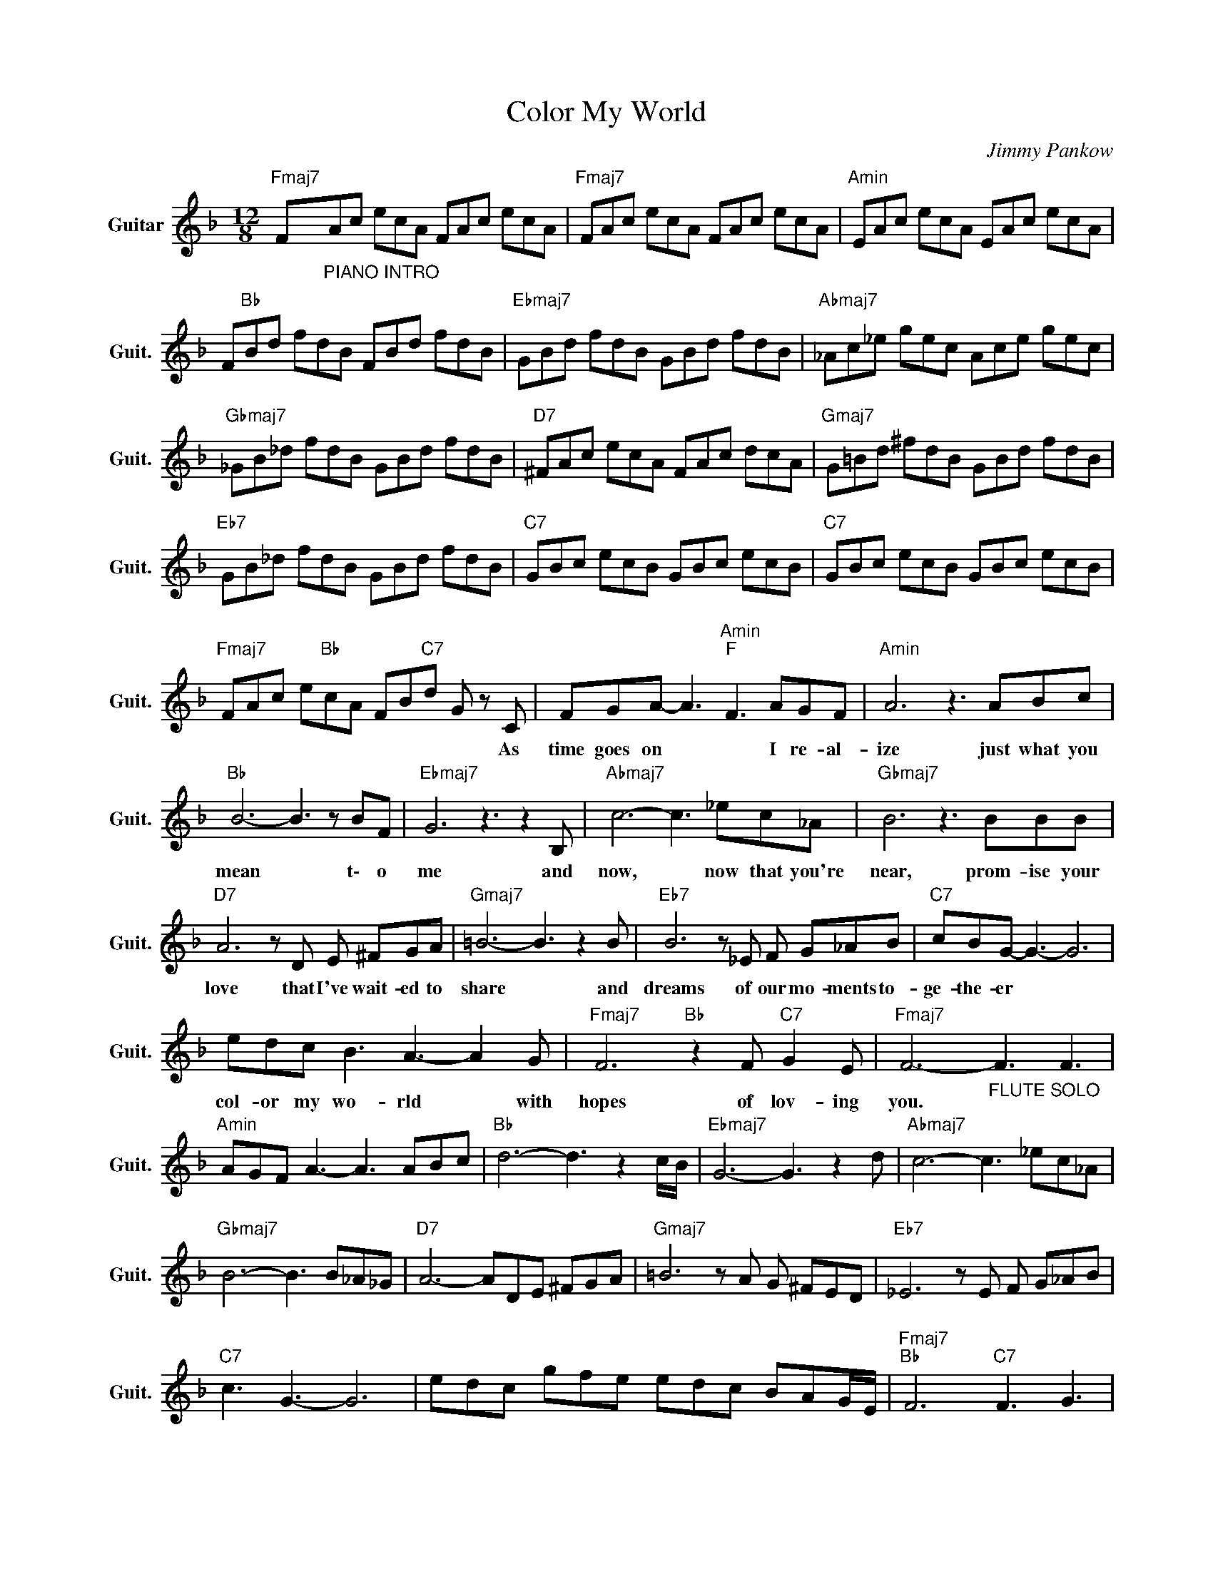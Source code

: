 X:1
T:Color My World
C:Jimmy Pankow
Z:All Rights Reserved
L:1/8
M:12/8
K:F
V:1 treble nm="Guitar" snm="Guit."
%%MIDI program 24
V:1
"Fmaj7" F"_PIANO INTRO"Ac ecA FAc ecA |"Fmaj7" FAc ecA FAc ecA |"Amin" EAc ecA EAc ecA | %3
w: |||
 F"Bb "Bd fdB FBd fdB |"Ebmaj7" GBd fdB GBd fdB |"Abmaj7" _Ac_e gec Ace gec | %6
w: |||
"Gbmaj7" _GB_d fdB GBd fdB |"D7" ^FAc ecA FAc dcA |"Gmaj7" G=Bd ^fdB GBd fdB | %9
w: |||
"Eb7" GB_d fdB GBd fdB |"C7" GBc ecB GBc ecB |"C7" GBc ecB GBc ecB | %12
w: |||
"Fmaj7" FAc e"Bb "cA FB"C7"d G z C | FGA- A3"Amin""F " F3 AGF |"Amin" A6 z3 ABc | %15
w: * * * * * * * * * * As|time goes on~ * * I re- al-|ize just what you|
"Bb " B6- B3 z BF |"Ebmaj7" G6 z3 z2 B, |"Abmaj7" c6- c3 _ec_A |"Gbmaj7" B6 z3 BBB | %19
w: mean * t\- o|me and|now, * now that you're|near, prom- ise your|
"D7" A6 z D E ^FGA |"Gmaj7" =B6- B3 z2 B |"Eb7" B6 z _E F G_AB |"C7" cBG- G3- G6 | %23
w: love that I've wait- ed to|share * and|dreams of our mo- ments to-|ge- the- er * *|
 edc B3 A3- A2 G |"Fmaj7" F6"Bb " z2 F"C7" G2 E |"Fmaj7" F6-"_FLUTE SOLO" F3 F3 | %26
w: col- or my wo- rld * with|hopes of lov- ing|you. * *|
"Amin" AGF A3- A3 ABc |"Bb " d6- d3 z2 c/B/ |"Ebmaj7" G6- G3 z2 d |"Abmaj7" c6- c3 _ec_A | %30
w: ||||
"Gbmaj7" B6- B3 B_A_G |"D7" A6- ADE ^FGA |"Gmaj7" =B6 z A G ^FED |"Eb7" _E6 z E F G_AB | %34
w: ||||
"C7" c3 G3- G6 | edc gfe edc BAG/E/ |"Fmaj7""Bb " F6"C7" F3 G3 | %37
w: |||
"Fmaj7" A/B/(3A/B/A/-"Bbmaj7"A/B/ A/B/ A2-"C7" A6- |"Fmaj7" A6- A2 z z3 |] %39
w: ||

